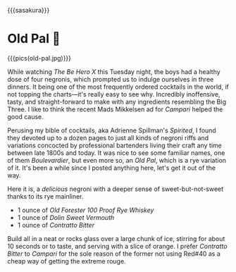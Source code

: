 {{{sasakura}}}
#+date: 249; 12025 H.E. 2313
* Old Pal 🍎

{{{pics(old-pal.jpg)}}}

While watching /The Be Hero X/ this Tuesday night, the boys had a healthy dose of
four negronis, which prompted us to indulge ourselves in three dinners. It being
one of the most frequently ordered cocktails in the world, if not topping the
charts---it's really easy to see why. Incredibly inoffensive, tasty, and
straight-forward to make with any ingredients resembling the Big Three. I like
to think the recent Mads Mikkelsen ad for /Campari/ helped the good cause.

Perusing my bible of cocktails, aka Adrienne Spillman's /Spirited/, I found they
devoted up to a dozen pages to just all kinds of negroni riffs and variations
concocted by professional bartenders living their craft any time between late
1800s and today. It was nice to see some familiar names, one of them
/Boulevardier/, but even more so, an /Old Pal/, which is a rye variation of it. It's
been a while since I posted anything here, let's get it out of the way.

Here it is, a /delicious/ negroni with a deeper sense of sweet-but-not-sweet
thanks to its rye mainliner.

- 1 ounce of /Old Forester 100 Proof Rye Whiskey/
- 1 ounce of /Dolin Sweet Vermouth/
- 1 ounce of /Contratto Bitter/

Build all in a neat or rocks glass over a large chunk of ice, stirring for about
10 seconds or to taste, and serving with a slice of orange. I prefer /Contratto
Bitter/ to /Campari/ for the sole reason of the former not using Red#40 as a cheap
way of getting the extreme rouge.
